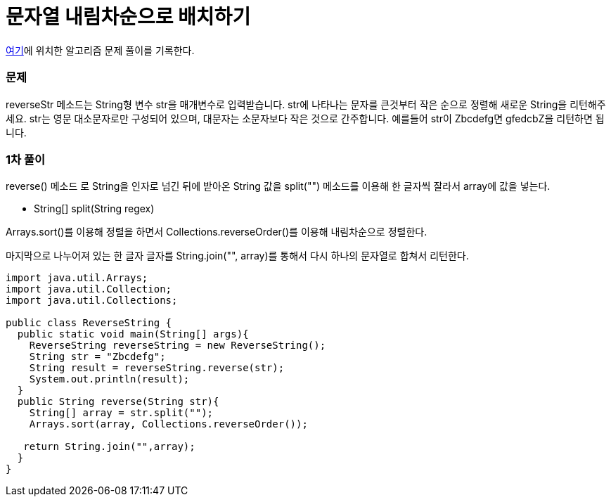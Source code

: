 = 문자열 내림차순으로 배치하기

:icons: font
:Author: Byeongsoon Jang
:Email: byeongsoon@wisoft.io
:Date: 2018.03.05
:Revision: 1.0

link:https://programmers.co.kr/learn/challenge_codes/98[여기]에
위치한 알고리즘 문제 풀이를 기록한다.

=== 문제

reverseStr 메소드는 String형 변수 str을 매개변수로 입력받습니다.
str에 나타나는 문자를 큰것부터 작은 순으로 정렬해 새로운 String을 리턴해주세요.
str는 영문 대소문자로만 구성되어 있으며, 대문자는 소문자보다 작은 것으로 간주합니다.
예를들어 str이 Zbcdefg면 gfedcbZ을 리턴하면 됩니다.

=== 1차 풀이

reverse() 메소드 로 String을 인자로 넘긴 뒤에 받아온 String 값을
split("") 메소드를 이용해 한 글자씩 잘라서 array에 값을 넣는다.

** String[] split(String regex)

Arrays.sort()를 이용해 정렬을 하면서 Collections.reverseOrder()를 이용해
내림차순으로 정렬한다.

마지막으로 나누어져 있는 한 글자 글자를 String.join("", array)를 통해서
다시 하나의 문자열로 합쳐서 리턴한다.

[source, java]
----
import java.util.Arrays;
import java.util.Collection;
import java.util.Collections;

public class ReverseString {
  public static void main(String[] args){
    ReverseString reverseString = new ReverseString();
    String str = "Zbcdefg";
    String result = reverseString.reverse(str);
    System.out.println(result);
  }
  public String reverse(String str){
    String[] array = str.split("");
    Arrays.sort(array, Collections.reverseOrder());

   return String.join("",array);
  }
}

----
